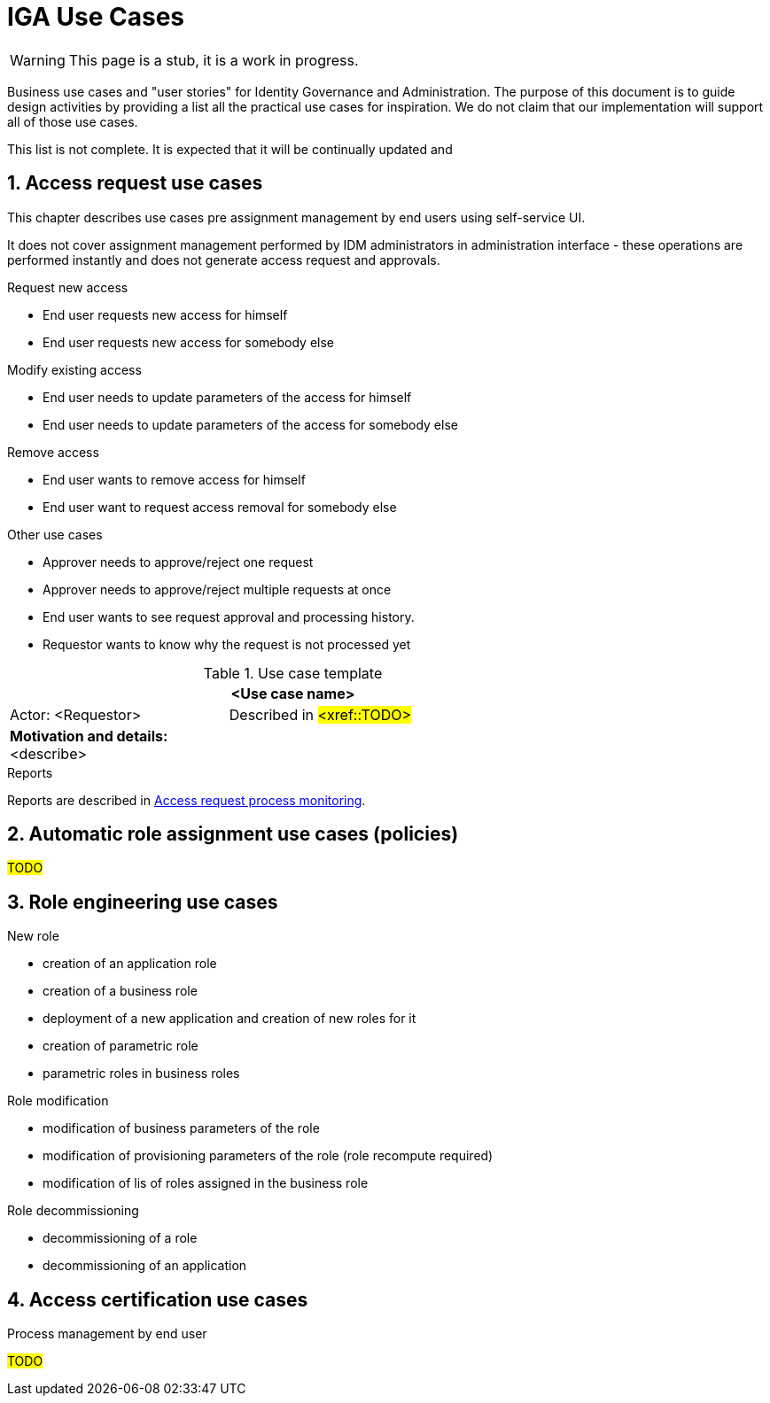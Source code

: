= IGA Use Cases
:page-nav-title: IGA Use Cases
:page-display-order: 380
:sectnums:
:sectnumlevels: 3

WARNING: This page is a stub, it is a work in progress.

Business use cases and "user stories" for Identity Governance and Administration. The purpose of this document is to guide design activities by providing a list all the practical use cases for inspiration. We do not claim that our implementation will support all of those use cases.

This list is not complete. It is expected that it will be continually updated and

== Access request use cases

This chapter describes use cases pre assignment management by end users using self-service UI.

It does not cover assignment management performed by IDM administrators in administration interface - these operations are performed instantly and does not generate access request and approvals.

.Request new access
- End user requests new access for himself
// also define parameters
- End user requests new access for somebody else
// also define parameters

.Modify existing access
- End user needs to update parameters of the access for himself
// increase validity period or modify other parameter of the access
- End user needs to update parameters of the access for somebody else

.Remove access
- End user wants to remove access for himself
- End user want to request access removal for somebody else

.Other use cases
- Approver needs to approve/reject one request
- Approver needs to approve/reject multiple requests at once
- End user wants to see request approval and processing history.
- Requestor wants to know why the request is not processed yet

// Approver must be able to see

.Use case template
[options="header", cols="25,40", width=75 ]
|===
2+|<Use case name>
| Actor: <Requestor> |Described in #<xref::TODO>#
2+a|*Motivation and details:* +
<describe>
|===

.Reports
Reports are described in xref:./reporting.adoc#_access_request_process_monitoring[Access request process monitoring].

== Automatic role assignment use cases (policies)

#TODO#
// Common user stories requiring some automation of assigning roles - based on rules.

== Role engineering use cases

// High level - ze sluzi na pripravu struktury roli - prepojenie business a technologickej vrstvy - vytvorenie business modelu pre riadenie pristupov v organizacii.

.New role
- creation of an application role
- creation of a business role
- deployment of a new application and creation of new roles for it
- creation of parametric role
//(in solution resolve how to implement in GUI, how to manage role parameters. In use case identify whether we neesd just static parameters, or the parameters should be updated)
- parametric roles in business roles

.Role modification
- modification of business parameters of the role
- modification of provisioning parameters of the role (role recompute required)
- modification of lis of roles assigned in the business role
// probably recompute ? Definitelly different approval workflow needed)

.Role decommissioning
- decommissioning of a role
- decommissioning of an application

.Process management by end user

== Access certification use cases

#TODO#